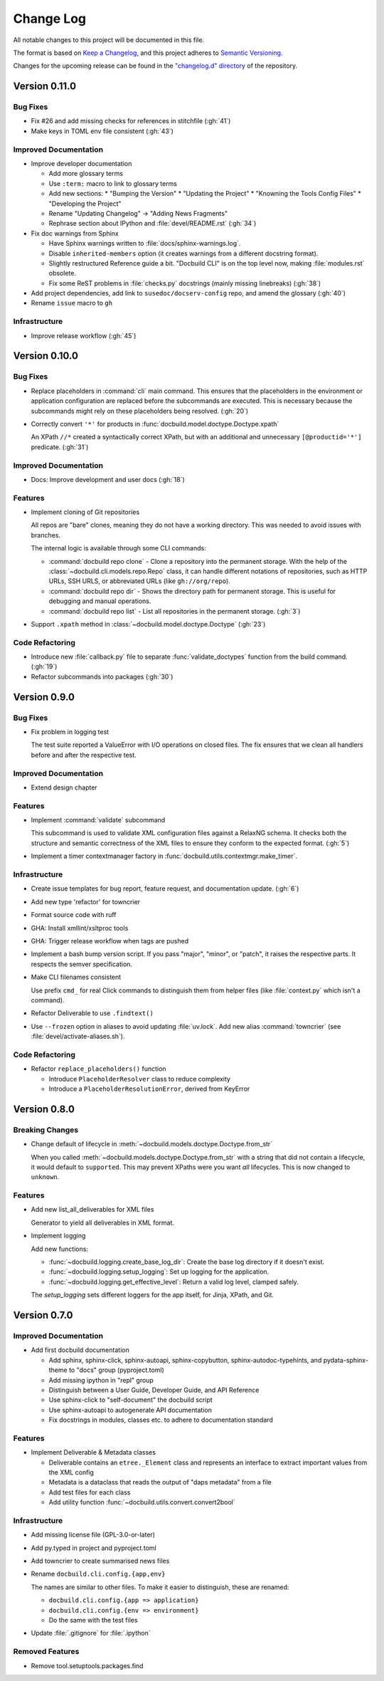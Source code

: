 ##########
Change Log
##########

All notable changes to this project will be documented in this file.

The format is based on `Keep a Changelog <https://keepachangelog.com/en/1.0.0/>`_, and this project adheres to `Semantic Versioning <https://semver.org/spec/v2.0.0.html>`_.


Changes for the upcoming release can be found in the
`"changelog.d" directory <https://github.com/openSUSE/docbuild/tree/main/changelog.d>`_ of the repository.

..
   Do *NOT* add changelog entries here!

   This changelog is managed by towncrier and is compiled at release time.

   See https://python-semver.rtd.io/en/latest/development.html#changelog
   for details.

.. towncrier release notes start

Version 0.11.0
==============

Bug Fixes
---------

- Fix #26 and add missing checks for references in stitchfile (:gh:`41`)
- Make keys in TOML env file consistent (:gh:`43`)


Improved Documentation
----------------------

- Improve developer documentation

  * Add more glossary terms
  * Use ``:term:`` macro to link to glossary terms
  * Add new sections:
    * "Bumping the Version"
    * "Updating the Project"
    * "Knowning the Tools Config Files"
    * "Developing the Project"
  * Rename "Updating Changelog" -> "Adding News Fragments"
  * Rephrase section about IPython and :file:`devel/README.rst` (:gh:`34`)
- Fix doc warnings from Sphinx

  * Have Sphinx warnings written to :file:`docs/sphinx-warnings.log`.
  * Disable ``inherited-members`` option (it creates warnings from a different docstring format).
  * Slightly restructured Reference guide a bit. "Docbuild CLI" is on the top level now, making :file:`modules.rst` obsolete.
  *  Fix some ReST problems in :file:`checks.py` docstrings (mainly missing linebreaks) (:gh:`38`)
- Add project dependencies, add link to ``susedoc/docserv-config`` repo, and amend the glossary (:gh:`40`)
- Rename ``issue`` macro to ``gh``


Infrastructure
--------------

- Improve release workflow (:gh:`45`)


Version 0.10.0
==============

Bug Fixes
---------

- Replace placeholders in :command:`cli` main command. This ensures that the placeholders in the environment or application configuration are replaced before the subcommands are executed. This is necessary because the subcommands might rely on these placeholders being resolved. (:gh:`20`)
- Correctly convert ``'*'`` for products in :func:`docbuild.model.doctype.Doctype.xpath`

  An XPath ``//*`` created a syntactically correct XPath, but with an
  additional and unnecessary ``[@productid='*']`` predicate. (:gh:`31`)


Improved Documentation
----------------------

- Docs: Improve development and user docs (:gh:`18`)


Features
--------

- Implement cloning of Git repositories

  All repos are "bare" clones, meaning they do not have a working directory.
  This was needed to avoid issues with branches.

  The internal logic is available through some CLI commands:

  * :command:`docbuild repo clone` - Clone a repository into the permanent storage.
    With the help of the :class:`~docbuild.cli.models.repo.Repo` class,
    it can handle different notations of repositories, such as HTTP URLs, SSH URLS, or abbreviated URLs (like ``gh://org/repo``).
  * :command:`docbuild repo dir` - Shows the directory path for permanent storage.
    This is useful for debugging and manual operations.
  * :command:`docbuild repo list` - List all repositories in the permanent storage. (:gh:`3`)
- Support ``.xpath`` method in :class:`~docbuild.model.doctype.Doctype` (:gh:`23`)


Code Refactoring
----------------

- Introduce new :file:`callback.py` file to separate :func:`validate_doctypes` function from the build command. (:gh:`19`)
- Refactor subcommands into packages (:gh:`30`)


Version 0.9.0
=============

Bug Fixes
---------

- Fix problem in logging test

  The test suite reported a ValueError with I/O operations on closed files.
  The fix ensures that we clean all handlers before and after the respective test.


Improved Documentation
----------------------

- Extend design chapter


Features
--------

- Implement :command:`validate` subcommand

  This subcommand is used to validate XML configuration files against a RelaxNG schema. It checks both the structure and semantic correctness of the XML files to ensure they conform to the expected format. (:gh:`5`)
- Implement a timer contextmanager factory in :func:`docbuild.utils.contextmgr.make_timer`.


Infrastructure
--------------

- Create issue templates for bug report, feature request, and
  documentation update. (:gh:`6`)
- Add new type 'refactor' for towncrier
- Format source code with ruff
- GHA: Install xmllint/xsltproc tools
- GHA: Trigger release workflow when tags are pushed
- Implement a bash bump version script. If you pass "major", "minor", or "patch",
  it raises the respective parts. It respects the semver specification.
- Make CLI filenames consistent

  Use prefix ``cmd_`` for real Click commands to distinguish them
  from helper files (like :file:`context.py` which isn't a command).
- Refactor Deliverable to use ``.findtext()``
- Use ``--frozen`` option in aliases to avoid updating :file:`uv.lock`.
  Add new alias :command:`towncrier` (see :file:`devel/activate-aliases.sh`).


Code Refactoring
----------------

- Refactor ``replace_placeholders()`` function

  * Introduce ``PlaceholderResolver`` class to reduce complexity
  * Introduce a ``PlaceholderResolutionError``, derived from KeyError


Version 0.8.0
=============

Breaking Changes
----------------

- Change default of lifecycle in :meth:`~docbuild.models.doctype.Doctype.from_str`

  When you called :meth:`~docbuild.models.doctype.Doctype.from_str` with a string that did not contain a lifecycle, it would default to ``supported``.
  This may prevent XPaths were you want *all* lifecycles.
  This is now changed to ``unknown``.


Features
--------

- Add new list_all_deliverables for XML files

  Generator to yield all deliverables in XML format.
- Implement logging

  Add new functions:

  * :func:`~docbuild.logging.create_base_log_dir`: Create the base log directory if it doesn't exist.
  * :func:`~docbuild.logging.setup_logging`: Set up logging for the application.
  * :func:`~docbuild.logging.get_effective_level`: Return a valid log level, clamped safely.

  The `setup_logging` sets different loggers for the app itself, for Jinja,
  XPath, and Git.


Version 0.7.0
=============

Improved Documentation
----------------------

- Add first docbuild documentation

  * Add sphinx, sphinx-click, sphinx-autoapi, sphinx-copybutton,
    sphinx-autodoc-typehints, and pydata-sphinx-theme to "docs"
    group (pyproject.toml)
  * Add missing ipython in "repl" group
  * Distinguish between a User Guide, Developer Guide, and API Reference
  * Use sphinx-click to "self-document" the docbuild script
  * Use sphinx-autoapi to autogenerate API documentation
  * Fix docstrings in modules, classes etc. to adhere to
    documentation standard


Features
--------

- Implement Deliverable & Metadata classes

  * Deliverable contains an ``etree._Element`` class and represents
    an interface to extract important values from the XML config
  * Metadata is a dataclass that reads the output of "daps metadata" from a file
  * Add test files for each class
  * Add utility function :func:`~docbuild.utils.convert.convert2bool`


Infrastructure
--------------

- Add missing license file (GPL-3.0-or-later)
- Add py.typed in project and pyproject.toml
- Add towncrier to create summarised news files
- Rename ``docbuild.cli.config.{app,env}``

  The names are similar to other files. To make it easier to distinguish,
  these are renamed:

  * ``docbuild.cli.config.{app => application}``
  * ``docbuild.cli.config.{env => environment}``
  * Do the same with the test files
- Update :file:`.gitignore` for :file:`.ipython`


Removed Features
----------------

- Remove tool.setuptools.packages.find

